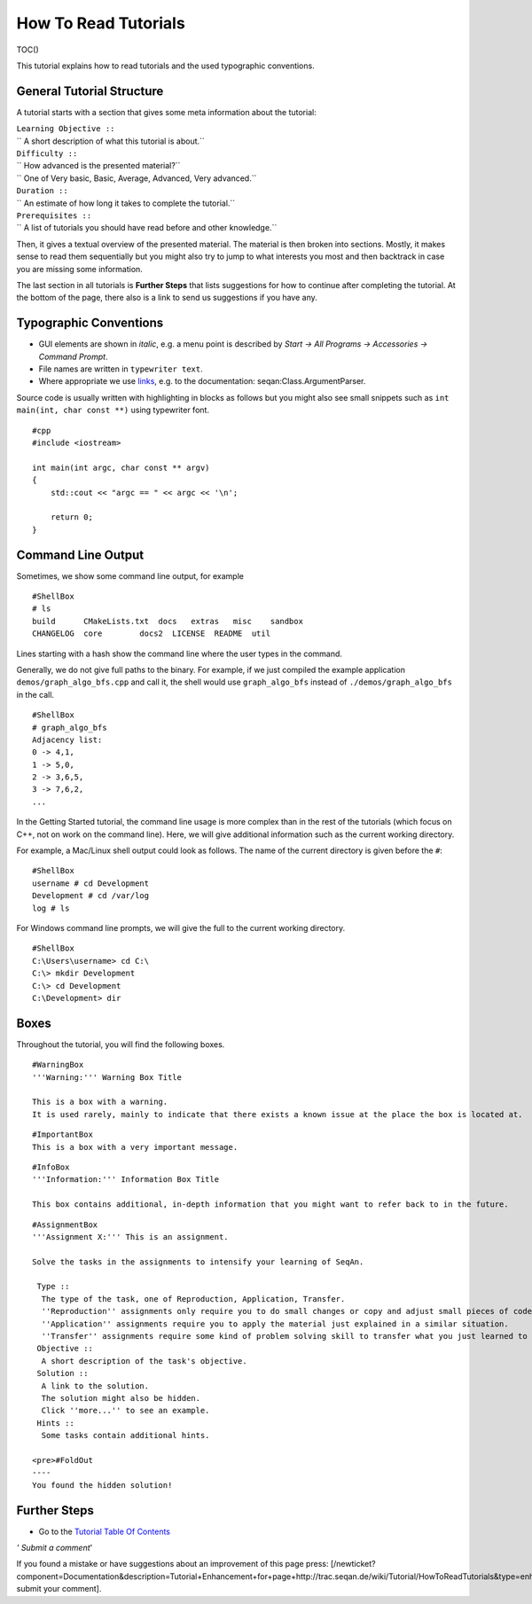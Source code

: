 How To Read Tutorials
---------------------

TOC()

This tutorial explains how to read tutorials and the used typographic
conventions.

General Tutorial Structure
~~~~~~~~~~~~~~~~~~~~~~~~~~

A tutorial starts with a section that gives some meta information about
the tutorial:

| ``Learning Objective ::``
| `` A short description of what this tutorial is about.``
| ``Difficulty ::``
| `` How advanced is the presented material?``
| `` One of Very basic, Basic, Average, Advanced, Very advanced.``
| ``Duration ::``
| `` An estimate of how long it takes to complete the tutorial.``
| ``Prerequisites ::``
| `` A list of tutorials you should have read before and other knowledge.``

Then, it gives a textual overview of the presented material. The
material is then broken into sections. Mostly, it makes sense to read
them sequentially but you might also try to jump to what interests you
most and then backtrack in case you are missing some information.

The last section in all tutorials is **Further Steps** that lists
suggestions for how to continue after completing the tutorial. At the
bottom of the page, there also is a link to send us suggestions if you
have any.

Typographic Conventions
~~~~~~~~~~~~~~~~~~~~~~~

-  GUI elements are shown in *italic*, e.g. a menu point is described by
   *Start -> All Programs -> Accessories -> Command Prompt*.
-  File names are written in ``typewriter text``.
-  Where appropriate we use
   `links <http://en.wikipedia.org/wiki/Hyperlink>`__, e.g. to the
   documentation: seqan:Class.ArgumentParser.

Source code is usually written with highlighting in blocks as follows
but you might also see small snippets such as
``int main(int, char const **)`` using typewriter font.

::

    #cpp
    #include <iostream>

    int main(int argc, char const ** argv)
    {
        std::cout << "argc == " << argc << '\n';

        return 0;
    }

Command Line Output
~~~~~~~~~~~~~~~~~~~

Sometimes, we show some command line output, for example

::

    #ShellBox
    # ls
    build      CMakeLists.txt  docs   extras   misc    sandbox
    CHANGELOG  core        docs2  LICENSE  README  util

Lines starting with a hash show the command line where the user types in
the command.

Generally, we do not give full paths to the binary. For example, if we
just compiled the example application ``demos/graph_algo_bfs.cpp``
and call it, the shell would use ``graph_algo_bfs`` instead of
``./demos/graph_algo_bfs`` in the call.

::

    #ShellBox
    # graph_algo_bfs
    Adjacency list:
    0 -> 4,1,
    1 -> 5,0,
    2 -> 3,6,5,
    3 -> 7,6,2,
    ...

In the Getting Started tutorial, the command line usage is more complex
than in the rest of the tutorials (which focus on C++, not on work on
the command line). Here, we will give additional information such as the
current working directory.

For example, a Mac/Linux shell output could look as follows. The name of
the current directory is given before the ``#``:

::

    #ShellBox
    username # cd Development
    Development # cd /var/log
    log # ls

For Windows command line prompts, we will give the full to the current
working directory.

::

    #ShellBox
    C:\Users\username> cd C:\
    C:\> mkdir Development
    C:\> cd Development
    C:\Development> dir

Boxes
~~~~~

Throughout the tutorial, you will find the following boxes.

::

    #WarningBox
    '''Warning:''' Warning Box Title

    This is a box with a warning.
    It is used rarely, mainly to indicate that there exists a known issue at the place the box is located at.

::

    #ImportantBox
    This is a box with a very important message.

::

    #InfoBox
    '''Information:''' Information Box Title

    This box contains additional, in-depth information that you might want to refer back to in the future.

::

    #AssignmentBox
    '''Assignment X:''' This is an assignment.

    Solve the tasks in the assignments to intensify your learning of SeqAn.

     Type ::
      The type of the task, one of Reproduction, Application, Transfer.
      ''Reproduction'' assignments only require you to do small changes or copy and adjust small pieces of code.
      ''Application'' assignments require you to apply the material just explained in a similar situation.
      ''Transfer'' assignments require some kind of problem solving skill to transfer what you just learned to a different application.
     Objective ::
      A short description of the task's objective.
     Solution ::
      A link to the solution.
      The solution might also be hidden.
      Click ''more...'' to see an example.
     Hints ::
      Some tasks contain additional hints.

    <pre>#FoldOut
    ----
    You found the hidden solution!

.. raw:: html

   </pre>

Further Steps
~~~~~~~~~~~~~

-  Go to the `Tutorial Table Of Contents <Tutorial>`__

*' Submit a comment*'

If you found a mistake or have suggestions about an improvement of this
page press:
[/newticket?component=Documentation&description=Tutorial+Enhancement+for+page+http://trac.seqan.de/wiki/Tutorial/HowToReadTutorials&type=enhancement
submit your comment].

.. raw:: mediawiki

   {{TracNotice|{{PAGENAME}}}}
